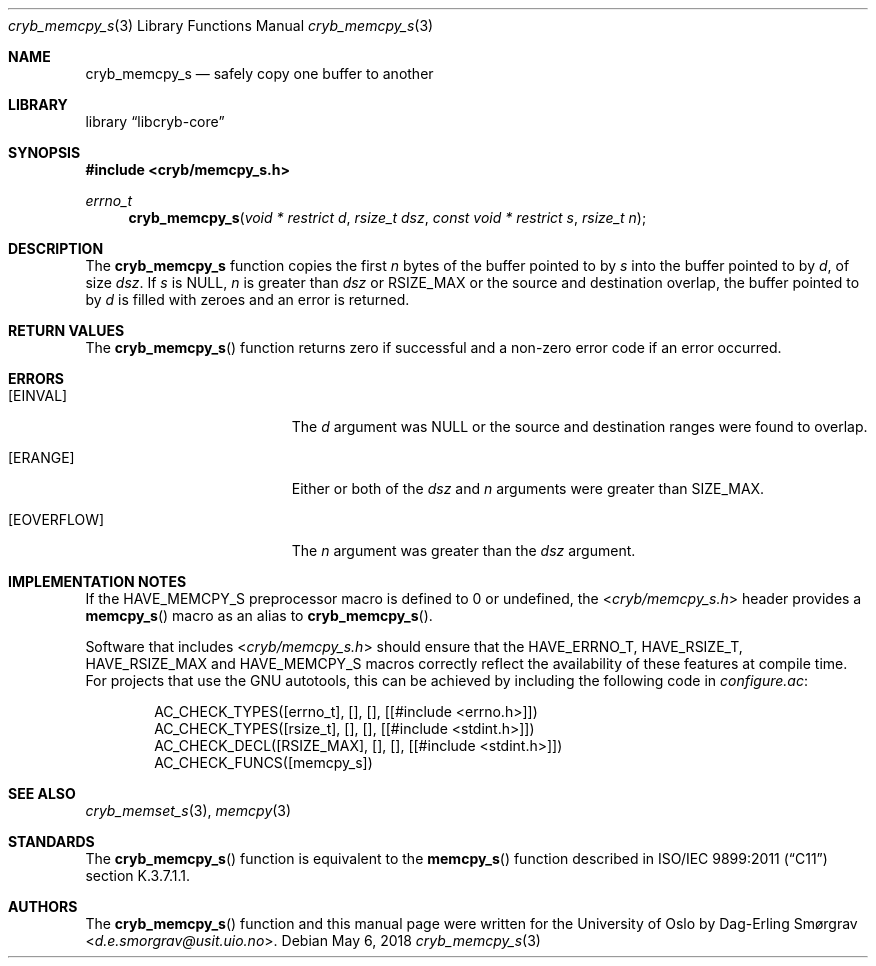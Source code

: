.\"-
.\" Copyright (c) 2015-2018 Universitetet i Oslo
.\" All rights reserved.
.\"
.\" Redistribution and use in source and binary forms, with or without
.\" modification, are permitted provided that the following conditions
.\" are met:
.\" 1. Redistributions of source code must retain the above copyright
.\"    notice, this list of conditions and the following disclaimer.
.\" 2. Redistributions in binary form must reproduce the above copyright
.\"    notice, this list of conditions and the following disclaimer in the
.\"    documentation and/or other materials provided with the distribution.
.\" 3. The name of the author may not be used to endorse or promote
.\"    products derived from this software without specific prior written
.\"    permission.
.\"
.\" THIS SOFTWARE IS PROVIDED BY THE AUTHOR AND CONTRIBUTORS ``AS IS'' AND
.\" ANY EXPRESS OR IMPLIED WARRANTIES, INCLUDING, BUT NOT LIMITED TO, THE
.\" IMPLIED WARRANTIES OF MERCHANTABILITY AND FITNESS FOR A PARTICULAR PURPOSE
.\" ARE DISCLAIMED.  IN NO EVENT SHALL THE AUTHOR OR CONTRIBUTORS BE LIABLE
.\" FOR ANY DIRECT, INDIRECT, INCIDENTAL, SPECIAL, EXEMPLARY, OR CONSEQUENTIAL
.\" DAMAGES (INCLUDING, BUT NOT LIMITED TO, PROCUREMENT OF SUBSTITUTE GOODS
.\" OR SERVICES; LOSS OF USE, DATA, OR PROFITS; OR BUSINESS INTERRUPTION)
.\" HOWEVER CAUSED AND ON ANY THEORY OF LIABILITY, WHETHER IN CONTRACT, STRICT
.\" LIABILITY, OR TORT (INCLUDING NEGLIGENCE OR OTHERWISE) ARISING IN ANY WAY
.\" OUT OF THE USE OF THIS SOFTWARE, EVEN IF ADVISED OF THE POSSIBILITY OF
.\" SUCH DAMAGE.
.\"
.Dd May 6, 2018
.Dt cryb_memcpy_s 3
.Os
.Sh NAME
.Nm cryb_memcpy_s
.Nd safely copy one buffer to another
.Sh LIBRARY
.Lb libcryb-core
.Sh SYNOPSIS
.In cryb/memcpy_s.h
.Ft errno_t
.Fn cryb_memcpy_s "void * restrict d" "rsize_t dsz" "const void * restrict s" "rsize_t n"
.Sh DESCRIPTION
The
.Nm cryb_memcpy_s
function copies the first
.Va n
bytes of the buffer pointed to by
.Va s
into the buffer pointed to by
.Va d ,
of size
.Va dsz .
If
.Va s
is
.Dv NULL ,
.Va n
is greater than
.Va dsz
or
.Dv RSIZE_MAX
or the source and destination overlap, the buffer pointed to by
.Va d
is filled with zeroes and an error is returned.
.Sh RETURN VALUES
The
.Fn cryb_memcpy_s
function returns zero if successful and a non-zero error code if an
error occurred.
.Sh ERRORS
.Bl -tag -width Er
.It Bq Er EINVAL
The
.Va d
argument was
.Dv NULL
or the source and destination ranges were found to overlap.
.It Bq Er ERANGE
Either or both of the
.Va dsz
and
.Va n
arguments were greater than
.Dv SIZE_MAX .
.It Bq Er EOVERFLOW
The
.Va n
argument was greater than the
.Va dsz
argument.
.El
.Sh IMPLEMENTATION NOTES
If the
.Dv HAVE_MEMCPY_S
preprocessor macro is defined to 0 or undefined, the
.In cryb/memcpy_s.h
header provides a
.Fn memcpy_s
macro as an alias to
.Fn cryb_memcpy_s .
.Pp
Software that includes
.In cryb/memcpy_s.h
should ensure that the
.Dv HAVE_ERRNO_T ,
.Dv HAVE_RSIZE_T ,
.Dv HAVE_RSIZE_MAX
and
.Dv HAVE_MEMCPY_S
macros correctly reflect the availability of these features at compile
time.
For projects that use the GNU autotools, this can be achieved by
including the following code in
.Pa configure.ac :
.Bd -literal -offset indent
AC_CHECK_TYPES([errno_t], [], [], [[#include <errno.h>]])
AC_CHECK_TYPES([rsize_t], [], [], [[#include <stdint.h>]])
AC_CHECK_DECL([RSIZE_MAX], [], [], [[#include <stdint.h>]])
AC_CHECK_FUNCS([memcpy_s])
.Ed
.Sh SEE ALSO
.Xr cryb_memset_s 3 ,
.Xr memcpy 3
.Sh STANDARDS
The
.Fn cryb_memcpy_s
function is equivalent to the
.Fn memcpy_s
function described in ISO/IEC 9899:2011
.Pq Dq C11
section K.3.7.1.1.
.Sh AUTHORS
The
.Fn cryb_memcpy_s
function and this manual page were written for the University of Oslo
by
.An Dag-Erling Sm\(/orgrav Aq Mt d.e.smorgrav@usit.uio.no .
